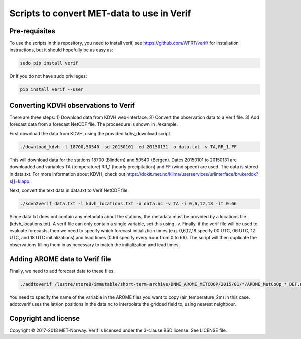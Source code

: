 Scripts to convert MET-data to use in Verif
===========================================

Pre-requisites
--------------

To use the scripts in this repository, you need to install verif, see https://github.com/WFRT/verif/
for installation instructions, but it should hopefully be as easy as:

.. code-block:: bash

   sudo pip install verif

Or if you do not have sudo privileges:

.. code-block:: bash

   pip install verif --user

Converting KDVH observations to Verif
-------------------------------------

There are three steps: 1) Download data from KDVH web-interface. 2) Convert the observation data to
a Verif file. 3) Add forecast data from a forecast NetCDF file. The proceedure is shown in
./example.

First download the data from KDVH, using the provided kdhv_download script

.. code-block:: bash

  ./download_kdvh -l 18700,50540 -sd 20150101 -ed 20150131 -o data.txt -v TA,RR_1,FF

This will download data for the stations 18700 (Blindern) and 50540 (Bergen). Dates 20150101 to
20150131 are downloaded and variables TA (temperature) RR_1 (hourly precipitation) and FF (wind
speed) are used. The data is stored in data.txt. For more information about KDVH, check out
https://dokit.met.no/klima/userservices/urlinterface/brukerdok?s[]=klapp.

Next, convert the text data in data.txt to Verif NetCDF file.

.. code-block:: bash

  ./kdvh2verif data.txt -l kdvh_locations.txt -o data.nc -v TA -i 0,6,12,18 -lt 0:66

Since data.txt does not contain any metadata about the stations, the metadata must be provided by a
locations file (kdvh_locations.txt). A verif file can only contain a single variable, set this using
-v. Finally, if the verif file will be used to evaluate forecasts, then we need to specify which
forecast initializtion times (e.g. 0,6,12,18 specify 00 UTC, 06 UTC, 12 UTC, and 18 UTC
initializations) and lead times (0:66 specify every hour from 0 to 66). The script will then
duplicate the observations filling them in as necessary to match the initialization and lead times.


Adding AROME data to Verif file
-------------------------------

Finally, we need to add forecast data to these files.

.. code-block:: bash

  ./addtoverif /lustre/storeB/immutable/short-term-archive/DNMI_AROME_METCOOP/2015/01/*/AROME_MetCoOp_*_DEF.nc_* -o data.nc -v air_temperature_2m

You need to specify the name of the variable in the AROME files you want to copy
(air_temperature_2m) in this case. addtoverif uses the lat/lon positions in the data.nc to
interpolate the gridded field to, using nearest neighbour.

Copyright and license
---------------------

Copyright © 2017-2018 MET-Norway. Verif is licensed under the 3-clause BSD license. See LICENSE
file.
